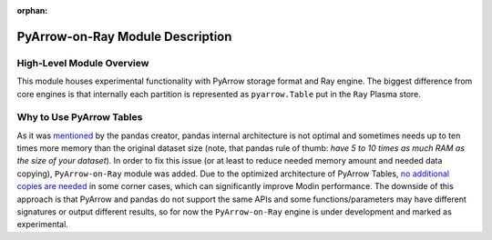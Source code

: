 :orphan:

PyArrow-on-Ray Module Description
"""""""""""""""""""""""""""""""""

High-Level Module Overview
''''''''''''''''''''''''''

This module houses experimental functionality with PyArrow storage format and Ray
engine. The biggest difference from core engines is that internally each partition
is represented as ``pyarrow.Table`` put in the ``Ray`` Plasma store.

Why to Use PyArrow Tables
'''''''''''''''''''''''''

As it was `mentioned <https://wesmckinney.com/blog/apache-arrow-pandas-internals/>`_
by the pandas creator, pandas internal architecture is not optimal and sometimes
needs up to ten times more memory than the original dataset size
(note, that pandas rule of thumb: `have 5 to 10 times as much RAM as the size of your
dataset`). In order to fix this issue (or at least to reduce needed memory amount and
needed data copying), ``PyArrow-on-Ray`` module was added. Due to the optimized architecture
of PyArrow Tables, `no additional copies are needed
<https://arrow.apache.org/docs/python/pandas.html#zero-copy-series-conversions>`_ in some
corner cases, which can significantly improve Modin performance. The downside of this approach
is that PyArrow and pandas do not support the same APIs and some functions/parameters may have
different signatures or output different results, so for now the ``PyArrow-on-Ray`` engine is
under development and marked as experimental.

